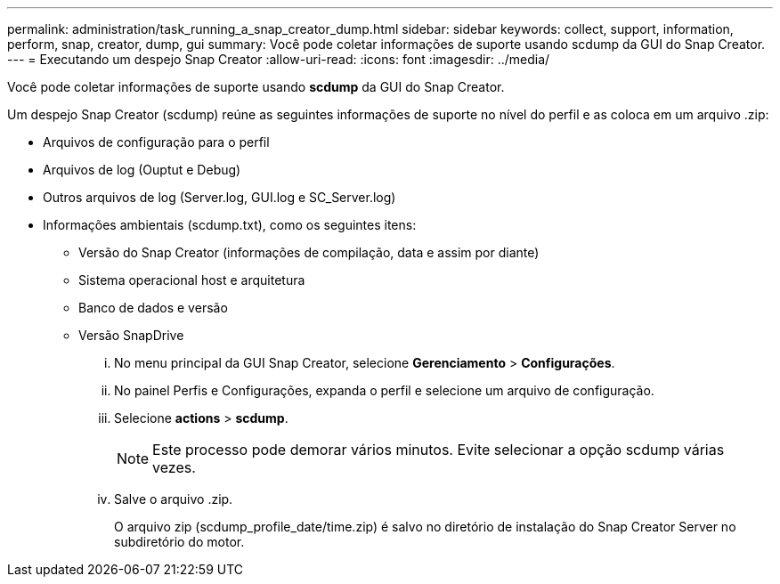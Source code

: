 ---
permalink: administration/task_running_a_snap_creator_dump.html 
sidebar: sidebar 
keywords: collect, support, information, perform, snap, creator, dump, gui 
summary: Você pode coletar informações de suporte usando scdump da GUI do Snap Creator. 
---
= Executando um despejo Snap Creator
:allow-uri-read: 
:icons: font
:imagesdir: ../media/


[role="lead"]
Você pode coletar informações de suporte usando *scdump* da GUI do Snap Creator.

Um despejo Snap Creator (scdump) reúne as seguintes informações de suporte no nível do perfil e as coloca em um arquivo .zip:

* Arquivos de configuração para o perfil
* Arquivos de log (Ouptut e Debug)
* Outros arquivos de log (Server.log, GUI.log e SC_Server.log)
* Informações ambientais (scdump.txt), como os seguintes itens:
+
** Versão do Snap Creator (informações de compilação, data e assim por diante)
** Sistema operacional host e arquitetura
** Banco de dados e versão
** Versão SnapDrive
+
... No menu principal da GUI Snap Creator, selecione *Gerenciamento* > *Configurações*.
... No painel Perfis e Configurações, expanda o perfil e selecione um arquivo de configuração.
... Selecione *actions* > *scdump*.
+

NOTE: Este processo pode demorar vários minutos. Evite selecionar a opção scdump várias vezes.

... Salve o arquivo .zip.
+
O arquivo zip (scdump_profile_date/time.zip) é salvo no diretório de instalação do Snap Creator Server no subdiretório do motor.






